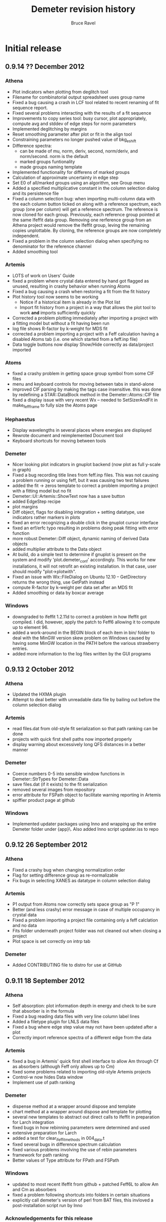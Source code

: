#+TITLE: Demeter revision history
#+AUTHOR: Bruce Ravel
#+EMAIL: bravel AT bnl DOT gov


* Initial release

** 0.9.14  ?? December 2012
*** Athena
   - Plot indicators when plotting from deglitch tool
   - Filename for combinatorial output spreadsheet uses group name
   - Fixed a bug causing a crash in LCF tool related to recent
     renaming of fit sequence report.
   - Fixed several problems interacting with the results of a fit
     sequence
   - Improvements to copy series tool: busy cursor, plot
     appropriately, compute avg and stddev of edge steps for norm
     parameters
   - Implemented deglitching by margins
   - Reset smoothing parameter after plot or fit in the align tool 
   - Constraining parameters no longer pushed value of bkg_eshift
   - Difference spectra:
      + can be made of mu, norm, deriv, second, norm/deriv, and
        norm/second.  norm is the default
      + marked groups funtionality
      + made groups naming template
   - Implemented functionality for differens of marked groups
   - Calculation of approximate uncertainty in edge step
   - Set E0 of all/marked groups using an algorithm, see Group menu
   - Added a specified multiplicative constant in the column selection
     dialog and its persistence file
   - Fixed a column selection bug: when importing multi-column data
     with the each column button ticked on along with a reference
     spectrum, each group (one per column) will get a reference
     spectrum.  The reference is now cloned for each group.
     Previously, each reference group pointed at the same Ifeffit data
     group.  Removing one rerference group from an Athena project
     would remove the Ifeffit group, leving the remaining copies
     unplottable.  By cloning, the reference groups are now completely
     independent.
   - Fixed a problem in the column selection dialog when specifying no
     denominator for the reference channel
   - Added smoothing tool

*** Artemis
   - LOTS of work on Users' Guide
   - fixed a problem where crystal data entered by hand got flagged as
     unused, resulting in crashy behavior when running Atoms
   - Fixed a bug causing a crash when restoring a fit from the fit
     history
   - Plot history tool now seems to be working
      + Notice if a historical item is already in the Plot list 
      + Import fit history from a project in a way that allows the
        plot tool to work *and* imports sufficiently quickly
   - Corrected a problem plotting immediately after importing a
     project with a fitting model but without a fit having been run
   - log file shows R-factor by k-weight for MDS fit
   - corrected a problem importing a project with a Feff calculation
     having a disabled Atoms tab (i.e. one which started from a
     feff.inp file)
   - Data toggle buttons now display Show/Hide correctly as
     data/project imported

*** Atoms
   - fixed a crashy problem in getting space group symbol from some
     CIF files
   - menu and keyboard controls for moving between tabs in stand-alone
   - improved CIF parsing by making the tags case insensitive.  this
     was done by redefining a STAR::DataBlock method in the
     Demeter::Atoms::CIF file
   - fixed a display issue with very recent Wx -- needed to
     SetSizerAndFit in make_feff_frame to fully size the Atoms page

*** Hephaestus
   - Display wavelengths in several places where energies are displayed
   - Rewrote document and reimplemented Document tool
   - Keyboard shortcuts for moving between tools

*** Demeter
   - Nicer looking plot indicators in gnuplot backend (now plot as
     full y-scale in graph)
   - Fixed a bug recording title lines from feff.inp files.  This was
     not causing a problem running or using feff, but it was causing
     two test failures
   - added the fit -> zeros template to correct a problem importing a
     project with a fitting model but no fit
   - Demeter::UI::Artemis::ShowText now has a save button
   - added EdgeStep recipe
   - plot margins
   - Diff object, flags for disabling integration + setting datatype,
     use indicators rather markers in plots
   - fixed an error recognizing a double click in the gnuplot cursor
     interface
   - fixed an erf/erfc typo resulting in problems doing peak fitting
     with error function
   - more robust Demeter::Diff object, dynamic naming of derived Data
     objects
   - added multiplier attribute to the Data object
   - At build, do a simple test to determine if gnuplot is present on
     the system and modify 'plot.demeter_conf' accordingly.  This
     works for new installations, it will not retrofit an existing
     installation.  In that case, user should modify "plot->plotwith".
   - Fixed an issue with Wx::FileDialog on Ubuntu 12.10 --
     GetDirectory returns the wrong thing, use GetPath instead
   - compute R-factor by k-weight per data set after an MDS fit
   - Added smoothing or data by boxcar average

*** Windows
   - downgraded to ifeffit 1.2.11d to correct a problem in how Ifeffit
     got compiled.  I did, however, apply the patch to Feff6 allowing
     it to compute up to element 96.
   - added a work-around in the BEGIN block of each item in bin/
     folder to deal with the MinGW version skew problem on Windows
     caused by having some MinGW location in the PATH before the
     various strawberry entries.
   - added more information to the log files written by the GUI
     programs


** 0.9.13  2 October 2012
*** Athena
   - Updated the HXMA plugin
   - Attempt to deal better with unreadable data file by bailing out
     before the column selection dialog

*** Artemis
   - read files.dat from old-style fit serialization so that path
     ranking can be done
   - projects with quick first shell paths now imported properly
   - display warning about excessively long QFS distances in a better
     manner

*** Demeter
   - Coerce numbers 0-5 into sensible window functions in
     Demeter::StrTypes for Demeter::Data
   - save files.dat (if it exists) to the fit serialization
   - removed several images from repository
   - error attribute for FSPath object to facilitate warning reporting
     in Artemis
   - spiffier product page at github

*** Windows
   - Implemented updater packages using Inno and wrapping up the
     entire Demeter folder under {app}\perl\site\lib\.  Also added
     Inno script updater.iss to repo

** 0.9.12 26 September 2012
*** Athena
   - Fixed a crashy bug when changing normalization order
   - Flag for setting difference group as re-normalizable
   - Fix bugs in selecting XANES as datatype in column selection
     dialog

*** Artemis
   - P1 output from Atoms now correctly sets space group as "P 1"
   - Better (and less crashy) error message in case of multiple
     occupancy in crystal data
   - Fixed a problem importing a project file containing only a feff
     calclation and no data
   - Fits folder underneath project folder was not cleaned out when
     closing a project
   - Plot space is set correctly on intrp tab

*** Demeter
   - Added CONTRIBUTING file to distro for use at GitHub

** 0.9.11 18 September 2012
*** Athena
   - Self absorption: plot information depth in energy and check to be
     sure that absorber is in the formula
   - Fixed a bug reading data files with very line column label lines
   - Added a filetype plugin for LNLS data files
   - Fixed a bug where edge step value may not have been updated after
     a plot
   - Correctly import reference spectra of a different edge from the
     data

*** Artemis
   - fixed a bug in Artemis' quick first shell interface to allow Am
     through Cf as absorbers (although Feff only allows up to Cm)
   - fixed some problems related to importing old-style Artemis
     projects
   - Control-w now hides Data window
   - Implement use of path ranking

*** Demeter
   - dispense method at a wrapper around dispose and template
   - chart method at a wrapper around dispose and template for plotting
   - several new templates to abstract out direct calls to Ifeffit in
     preparation for Larch integration
   - fixed bugs in how rebinning parameters were determined and used
   - extensive preparation for Larch
   - added a test for clear_ifeffit_methods in 004_data.t
   - fixed several bugs in difference spectrum calculation
   - fixed various problems involving the use of rebin parameters
   - framework for path ranking
   - Better values of Type attribute for FPath and FSPath

*** Windows
   - updated to most recent Ifeffit from github + patched Feff6L to
     allow Am and Cm as absorbers
   - fixed a problem following shortcuts into folders in certain
     situations
   - explicitly call demeter's version of perl from BAT files, this
     invloved a post-installation script run by Inno

*** Acknowledgements for this release
   - Eric Breynaert
   - Shelly Kelly
   - Karine Provost
   - Andreas Voegelin
   - Amy Gandy
   - Bradley Miller
   - Jason Gaudet
   - Alfred Hummer
   - Daniel Whittaker
   - Matt Frith
   - The participants of the 2012 ASEAN Workshop on XAS

** 0.9.10 17 July 2012
*** Athena
   - Improved X23A2 and HXMA plugins
   - Add a select range button to column selection dialog to help
     process data with a large number of columns (e.g. NSLS X3b)
   - Fixed a bug involving the import plot for the first item in a prj
     file when that group uses a background removal standard
   - File selection dialog presents plotting options based on the
     datatype of the selection, also chooses sensible fallback
     plotting selection
   - Generic utility for presenting a table of a single parameter
     value.  Context menu entries for this under energy shift and edge
     step labels.
   - Recognize if data sets included in a merge are substantially
     shorter than the first set in the group.  If so, exclude them
     from the merge.  Made configuration parameters for defining how
     much shorter and whether to exclude.
   - Fixed behavior of up arrow for Athena's string entry dialogs that
     have buffers.  The first time pressing up arrow went to an
     unpredictable part of the buffer.  It now will go to the most
     recent entry.
   - Force dk and dr to 0 when making empirical standards.

*** Artemis
   - Display a useful error message when the phase.bin file is not
     computed correctly.  Also clear and do not display intrp tab.
   - Take care to update paths in Artemis before beginning fit so that
     everything (i.e. FPaths) passes sanity checks
   - Sentinals now work correctly in Artemis for all histogram
     functions so that useful updates get written to Data frame
     statusbar
   - Fixed several display issues
   - Correctly add a new row when using the restraint builder
   - Save initial guesses of GDS parameters to a project and restore
     them
   - Fit description updated (crudely) when data are replaced
   - Fixed a bug when discarding a Feff calculation before any paths
     have been assigned to a data set
   - Fixed (I think) a crashy bug when removing GDS parameters
   - Fixed a bug involving the import of data from a prj file when
     that group uses a background removal standard
   - Ignore data from an Athena project file that cannot be displayed
     as chi(k), e.g. XANES data.
   - Correctly initialize row on GDS page whenever a new parameter is
     created

*** Atoms
   - Disable path DnD for stand-alone Atoms
   - Added a right click action to the paths list to display details
     of scattering geometry

*** Hephaestus
   - Prevent notebook from capturing carriage return on Windows

*** Demeter
   - Convert histogram calculations to use PDL -- much faster!
     (backends: LAMMPS, )
   - Fixed a bug building the ifeffit wrapper
   - Improved installation.pod
   - Changed default gnuplot color #4 to yellow4 (#808000)
   - Added window functions to Rk plot
   - Made ed plot
   - Begin Artemis Users' Guide
   - Prefer the Co K edge to the Re L3 edge when finding the edge (is
     that the right choice?)

** 0.9.9 20 April 2012
*** Athena
   - Delay laying out most windows until needed for the first time.
     This speed up startup at the cost of a bit more time later on.
     Start-up went from about 6 1/2 sec to under 4 seconds on my work
     computer
   - Mostly functional file watcher + added functionality to IO methods
   - Importance was not being imported from a project file
   - Made the importance control normal width
   - Added athena->interactive_fixstep configuration parameter for
     disabling the interaction between pre-edge, normalization, and
     edge step controls and the fixstep button.
   - when importing a sequence of files and one cannot be imported
     (e.g. aborted scan) offer to continue or quit importing sequence
   - XDI as a known file extension when importing data
   - Importance and plot_multiplier functionality for bent Laue data
     from 10ID
   - Return to main button was being displayed incorrectly
   - Found a normalization bug in Ifeffit, norm_order not respected in
     call to spline().  Submitted patch to Matt.
   - Smooth works in Calibrate tool
   - Visual feedback when element < 5 or E0 < 150
   - Implemented a spin button for incrementing/deincrementing Rbkg
   - Attempt to recognize data with a zero value in the denominator
   - Implemented frozen groups + Freeze menu + Athena->frozen config
     parameter for color of frozen group display + button
   - Display of peak fitting page is functuional (but not quite right)
     even on Windows.
   - Fixed a column selection bug involving the "import each channel"
     button
   - Edge step was not reliably updated after a new plot

*** Artemis
   - Fixed (mostly) a bug laying out Atoms/Feff notebook tabs when
     importing a project file.
   - Fixed a sanity check that got incorrectly triggered when
     replacing data with the same data (for example, after going back
     to Athena to adjust E0)
   - Fixed a problem displaying the new name in the hide/show button
     when replacing a data group

*** Hephaestus
   - Delay laying out most windows until needed for the first time.
     This speed up startup (~6 1/2 seconds before, now just under 3
     second) at the cost of a bit more time later on.
   - Fixed a bug in furmulas tool where missing density caused a
     divide by zero crash

*** Atoms stand-alone
   - Used delayed layout and careful loading of Demeter modules to
     reduce start-up from over 5 sec to under 3 seconds.
   - Fixed a bug reading a CIF file that does not properly identify
     the material.  This resulted in the record selection dialog being
     posted without any content -- not so helpful.

*** Demeter
   - Begin using Perl::Version to manage version numbering of files
     and brought every file up to 0.9.9
   - Replaced Readonly with Const::Fast.  See [[http://neilb.org/reviews/constants.html]]
   - Abstracted many common constants to Demeter::Constants
   - Replaced Config::IniFiles with Config::INI for a small
     performance improvement
   - Made Demeter::IniReader, a subclass of Config::INI
   - Fully deprecate use of MooseX::AttributeHelpers and remove it as
     a dependency
   - Make File::Monitor::Lite a recommended module (for data watcher)
   - More care and more options for loading "pragmata" for improved
     startup times
   - Take better care when processing Data not to do normalization and
     spline more often than is necessary
   - Take care not to "use Demeter" unless absolutely necessary
     throughout code base
   - Deal with Unity's use of a global menu
   - Many improvements to histogram subsystem
   - Added a Build directive for forcing update to ifeffit wrapper
   - Cut >20 seconds off the running of the test suite by correctly
     using import "pragmata"
   - Implemented frozen groups as an attribute trait which silently
     disables setting an attribute -- see MooseX::Quenchable.
     Implementing it this deeply in the underlying object obviates the
     issue of disabling Athena's various "action at a distance"
     features, e.g. constaining parameters.
   - Fixed a bug whereby a group with datatype of xanes did not have
     its normalized derivative and second derivative spectra
     calculated.

** 0.9.8 30 January 2012
*** Athena
   - Only set project name if the project name is unset and an entire
     project file is imported
   - In LCF, make the maximum number of groups to use for
     combinatorial fitting practically unlimited
   - In combinatorial fits, sort everything according to position in
     group list
   - Fixed a potantial bug determining units in the CSD when selecting
     chi(k) as the data type

*** Artemis
   - Can now export a particular fit from the history to an fpj file
   - Fixed a bug repopulating the recent files menu
   - Fixed a bug in which the <data>.fit file was deleted as a project
     was imported.  This was the main reason the history plot tool was
     broken.

*** Demeter
   - Add file-chik_out parameter to control how writing a chi(K)
     output file work.  "all" means write a multicolumn file, 0, 1, 2,
     3, or kw mean to write a two-column file using that k-weight
   - Added a tool for efficiently merging a large number of data
     files, see Demeter::Data::BulkMerge
   - Added denergy script

*** Acknowledgements for this release
   - Eric Breynaert
   - Scott Calvin
   - Andreas Voegelin

** 0.9.7 12 January 2012
*** Athena
   - Fixed a problem in the X23A2MED plugin -- it was getting confused
     by an incomplete set of (roi, slow, fast) columns.
   - Fixed a bug resulting in bkg_fixstep sometimes getting unset when
     plotting multiple groups
   - Constraining "Current group" parameters via context menu now
     works correctly.  It had mistakenly changed group attribute, a
     very dangerous thing!
   - Extensive support for current XDI draft
   - In column selection dialog, change reference radio buttons to
     checkbuttons so that either numerator or denominator can be
     unselected.
   - In column selection dialog, unchecking reference ln button
     triggered a crash.
   - Fixed incorrect color sequence for marked group I0 plot.  This
     also made marked group I0 plot crash with >6 marked groups.
   - Post busy cursor when closing a project
   - Reorganized Monitor and debug menus

*** Artemis
   - New icons!
   - Added preview and print buttons to log, history log, history
     report, and journal
   - plot stacking parameters could evaluate to an empty string, so
     explicitly make the 0 in that case
   - can now discard and rename Feff calculations + simple "about
     Feff" dialog
   - fixed a bug causing a segfault when discarding data or feff
   - capture Atoms' statusbar messages in Artemis' status buffer
   - Faster project file import using partial deserialization of each
     item in the fit history.  However, history plot tool is not
     currently working.
   - Reduce R-factor penalty by factor of 10 when fitting in k-space
   - Can now restore a previous fit reliably.

*** Demeter
   - explicitly unset xrange at the start of every gnuplot plot.  this
     should fix any problem where zooming results in a backwards
     x-axis.
   - added clear_ifeffit_titles method to clear out $group_title_NN
     strings when no longer needed, use wrap to make this more efficient
   - bkg_eshift was not applied when saving a group as mu(E) or
     norm(E)
   - serializing Atoms object made safe for GUI display of object
     contents
   - Mechanism for associating metadata with files imported using a
     plugin

*** Acknowledgements for this release
   - Eric Breynaert
   - Scott Calvin
   - Jack Hitch
   - George Sterbinsky
   - Andreas Voegelin

** 0.9.6 12 December 2011
*** Athena
   - Fixed bug preventing import of multiple files with each channel
     as a separate group
   - Fixed a bug in which importing MED data as separate groups failed
     to initialize data processing parameters
   - Update column selection dialog when switching from eV to keV
     units
   - Handle keV units correctly for data and reference
   - Handle very noisy reference data by setting the default E0 to the
     tabulated value if the ifeffit-found value is far from the e0 of
     the associated data.  This is essential for data that needs
     rebinning.
   - Correctly handle the situation where a column data file has a
     column named "xmu".  Previously, that situation could lead to
     data being corrupted in an unrecoverable manner as the column
     selection dialog uses that same suffix to hold the mu(E) data.
     This is done by constantly rereading the data file -- something
     that will not happen (happily, since doing so is slow) for any
     file without that column label.
   - Added functionality to column selection dialog for bulk
     (de)selection of numerator checkboxes and for pausing the replot
     of the data while selecting columns (all of which may be useful
     for an MED file)
   - Do some sanity checking on Rebin values in column selection
     dialog before actually rebinning
   - Fixed a bug in both Plot->marked groups menu options

*** Artemis
   - Trim leading and trailing spaces from gds names.
   - Write parameter history reports correctly.
   - Improved window management.  Showing and hiding windows now works
     correctly in conjunction with the window manager's minimize
     (iconize) function.
   - When right clicking on a word in a path parameter math expression
     to define a parameter, the value is now sensitive to which path
     parameter the work comes from (s02 -> 1, sigma2 -> 0.003, else 0)
   - Fixed a windows only bug -- when a feff.inp file is imported, the
     Atoms tab is supposed to be disabled, but the mechanism I used to
     disable selection of that tab was guaranteed to fail on Windows
     (see [[http://docs.wxwidgets.org/2.8.4/wx_wxnotebookevent.html#wxnotebookeventgetselection]])

*** Hephaestus
   - Allow floats as values in the ion chamber tool

*** Demeter
   - Check that user value, then default value of executable
     path (i.e. gnuplot and feff) actually exists before attempting to run
     them.  Also properly quote executable name in system call or pipe so
     that things like spaces and parens are interpeted correctly.
     This guards against a number of issues.  If Demeter is installed on
     Windows in one location, then unistalled and reinstalled elsewhere,
     the ini file will retain the incorrect value.  This also guards
     against having an executable in a place with somethinng like 
     "system (x86)" or a unicode character in the path.
   - Begin playing around with using Demeter::Return as a function's
     return value (see rebin_is_sensible in Demeter::Data::Process
   - Explicitly reset xtics when starting a new plot with gnuplot.
     This is necessary because the components plot afetr a fit
     sequence specifies an array of xtic labels.
   - Prefer the Pd K edge to the Bk L2 edge when finding the edge
   - Set bkg_pre2 to a value which is sensitive to the edge energy.
     For higher energies (i.e. broader edges) move bkg_pre2 to a lower
     energy to improve the default pre-edge line
   - Do a better job of recognizing as data are imported whether an
     energy array is in keV units
   - Filetype plugin written for ESRF BM23, which uses a single scan
     SPEC file.
   - Added ~rebin->use_atomic~ configuration parameter
   - Added a filetype plugin for data from the old SRS.  This is
     intended to cover data from DUBBLE as well (thus deprecating the
     DUBBLE plugin).
   - Test to see whether local time can be used in Demeter's ~now~
     method.  Using local time will make a program die if the
     computer's time zone is not set.  The fallback is to use
     DateTime's floating time zone.
   - Fixed 2 tests in the test suite to respond to recent changes to
     the alignment algorithm and the Fit object's fetch_gds method
   - Correctly identify files as being not data in the case where it
     nominally looks like data (i.e. it has a header and column labels
     as Ifeffit expects), but which has 0, 1, or too few lines of data
   - Made file->minlength configuration parameter to define "too few"
     points in a data file.

*** Acknowledgements for this release
   - The participants of the Diamond 2011 XAFS course who unwittingly
     became beta testers for this software
   - Eric Breynaert
   - George Sterbinsky
   - Brian Mattern

** 0.9.5 11 November 2011
*** Athena
   - Fixed a crash caused by constraining all parameters

** 0.9.4 10 November 2011
*** Athena
   - Fixed a problem accessing the column selection persitance file
     for the first time
   - Fixed a possible crash when importing a damaged project file

*** Artemis
   - Don't list excluded paths in the log file


** 0.9.3 8 November 2011
*** Athena
   - Progress messages when autoaligning marked groups (also truncating)
   - Better first guess for autoalignment ($DS->bkg_e0 - $D->bkg_e0)

*** Artemis
   - Fix a problem importing a project file into which data and Feff
     have been imported, but no paths have yet been assigned to any
     data
   - Check parameter types when importing GDS parameters from a text file

*** Demeter
   - Added ~current~ attribute to Mode as a way of identifying data
     groups in asequence when making progress messages in a GUI

** 0.9.2 7 November 2011
*** Athena
   - Preserve source attribute when reading a project, display it as a
     mouseover for file TextCtrl
   - Plot after pluck
   - Bigger Rbkg control
   - Added some Athena config parameters
   - Fixed a problem with DUBBLE plugin

*** Artemis
   - Fixed spurious creation of feff workspaces when importoing
     FSPaths from a project
   - Begin work on making Artemis/Atoms fail gracefully with CIF file
     that trigger problems.  Here, it fails gracefully for CIF files
     with partial occupancy.
   - Store parameter and path evaluations in the Fit YAML so that fit
     history can be correctly reconstructed.  This has the drawback of
     breaking old fpj files, in that they will no longer display
     correctly in the history.  Oh well....

*** Thanks to
   - Jason Gaudet
   - Eric Breynaert

** 0.9.1 2 November 2011

*** Artemis
   - Take care with fit_include attribute of the Data in a Fit.  Need
     to set data_total correctly in Ifeffit
   - Fix lots of issues with importing FSPaths from a project file
   - Take care with path seperators when moving aproject between
     windows and unix
   - Take care to populate plot list only with data that was included
     in the fit
   - Added a Fit sanity check to see that each data set has at least
     one path associated with it

*** Thanks to
   - Jason Gaudet

** 0.9.0 31 October, 2011

This is substantively identical to beta release 9.  This initial
release will be announced broadly on the mailing list and will be used
at the XAS course at Diamond, Nov. 14-16 2011.

Path to 1.0:
  1. A few successful months of use
  2. PCA, peak fitting, LCF fully implemented in Athena
  3. Histogram fully implemented in Artemis

*** Artemis
   - Verify that fit folder exists before trying to deserialize it

     
* Beta testing releases:
  
** Release 9: 30 October, 2011

*** Athena
   - Display YAMLs for PCA and PeakFit objects
   - Fixed a bug using one of the self-absorption algorithms
   - YAML displays in Athena for PCA and PeakFit objects
   - changing edge or element now triggers modified indicator
   - rebinning parameters in column selection dialog were not being
     used properly, nor restored for the next data set
   - correctly tie reference channels from project files generated by
     old Athena
   - after a merge group list selection and marking of merged group
     now done correctly
   - Athena project file now records and recovers marked state
   - Record imported and exported athena project files for use in
     "recently used" menus in such a way that they show up in
     Artemis's MRU menu as well.
   - Refuse to plot xanes or chi data as a quadplot.
   - Added a user-specified pause between traces in a marked group
     plot -- this slows down the display of a sequence of traces

*** Artemis
   - Fixed a bug deleting items from plotting list
   - Fixed a bug computing happiness, excluded paths should not be
     evaluated for the pathparam penalty
   - commented out tic mark munging for history reports
   - suppress an extraneous warning box when a fit fails its sanity
     checks
   - Several improvements to behavior of GDS grid
   - Facelift on Atoms page
   - Check to see if temp and theta already exist as parameters when
     using Debye or Eins model from context menu
   - better display of numbers/mathexps in GDS grid with configurable
     precision
   - Atoms was setting angles incorrectly formonoclinic groups at the
     step of verifying angle values against space group and setting
   - it was possible to drag and drop non-numeric text onto the N
     TextCtrl
   - Prompted to save current project if importing a project while
     there appears to be a project started in Artemis.  The current is
     saved or not, then Artemis is cleared, then the new project is
     imported.

*** Demeter
   - Atoms cluster list now tags atoms by shell
   - Forcing display of debug menus in A&A until they become more
     stable
   - Added a recipe for using Empirical standards
   - override ~all~ method in Demeter::PeakFit
   - standards from column files did not have datatype attribute set
     correctly, so standards part of Hephaestus was broken
   - don't run find_edge method on data if the element is already set
     to something other than H
   - Made a ~marked~ attribute of Demeter::Data object for use with
     Athena
   - Corrected an error is sorting the display of the MRU files
   - added plot_pause attribute to the Plot object

*** Windows installer
   - have inno make an Atoms desktop icon

*** Acknowledgements for this release
   - Emmanuel Doelsch
   - Jason Gaudet
   - Shelly Kelly


** Release 8: 11 October, 2011

*** Athena
   - use Demeter::FPath so that empirical standard can be written
   - fixstep button was being erroneously ticked due to a bug in
     pre/norm/step interaction
   - ignore project file records that are malformed due to missing
     data arrays
   - resort data if energy column other than 1 is selected in any way
     when using the column selection dialog
   - Now correctly importing MED columns as separate channels

*** Artemis
   - fixed a bug importing chi(k) column data file

*** Demeter
   - Datatype was not set correctly in Data::MultiChannel object

*** Acknowledgements for this release
   - Fred Mosslemans
   - George Sterbinsky

** Release 7: 10 October, 2011

*** Athena
   - Handle changes to rmax_out correctly
   - Handle the absence of PDL more gracefully
   - Implemented peak fitting tool
   - Fixed a bug that was slowing down the response of the column
     selection dialog
   - Fixed a bug causing a crash when importing keV data
   - Fixed display of ISO-8859 encoded data files in the column
     selection dialog.
   - Attempt to deal more gracefully with unreadable files

*** Artemis
   - Fixed a formatting error reporting correlations in the log file
   - Changed the logic for how GDS params get updated before a plot
   - Issue Ifeffit's unguess command at the beginning of a fit to make
     sure that discarded or skipped (or def-ed or set) guess
     parameters do not remain as guesses in Ifeffit, which makes it
     impossible to evaluate uncertainties.
   - Fixed a bug in how the pathfinder->label configuration parameter
     was being interpreted.  Also changed the default absorber token
     to @
   - Handle changes to rmax_out correctly
   - Fixed a bug importing projects from earlier versions of Artemis
     (deprecated nindicators attribute of the Plot onject)
   - Quick first shell (FSPath) now properly respects a change in N
   - Fixed a bug wherein Artemis would crash reading a project file
     with a quick first shell (FSPath) object
   - Implemented drag-n-drop for cloning a path and copying a path to
     other data sets
   - Fixed a bug cloning quick first shell (FSPath) objects
   - Artemis now respects choice of fit space.
   - Right click on words in path parameter math expressions to post a
     context menu for creating/modifying GDS parameters
   - Fixed a bug precluding creating an atoms.inp by hand via the GUI

*** Demeter
   - Fixed a problem interpreting rhombohedral space groups in Atoms.
   - Implemented peak fitting using Ifeffit as the backend (other
     option is fityk)
   - Files with very wide column label lines can run into a length
     limit in Ifeffit, specifically in ishtxt iff_show.f.  Since
     Demeter relies on Ifeffit reporting $column_label correctly, this
     lead to truncation of columns available when importing such data.
   - Made the save_many and save("fit",...) methods understand either
     set of strings denoting the part to be saved.  (save_many took
     things like 'chik2' and 'chir_mag', which save("fit",...) took
     things like 'k2' and 'rmag').  Also added a useful error message
     to save_many warning against passing it ScatteringPath objects.
   - Improvements to the Dubble plugin
   - Fit sanity check: notice an obvious case of attempting to use the
     same data set more than once in a multiple data set fit.  This is
     presumed to be a naughty attempt to increase Nidp.
   - Inverted residual function in PCA plots
   - Fixed several bugs importing already-normalized data
   - Added Encoding::FixLatin as a dependence.  There is some chance
     of data corruption using this tool, but since it is only used for
     display of text in a GUI and not for passing data to Ifeffit,
     this is not a very serious problem.
   - Fixed a bug wherein a cloned Data group did not have its
     derivative computed
   - Fixed a bug in aligning data.  Also modified code to perform
     alignment exactly like the old version.  Made "interp" the
     default interpolation function (was qinterp).
   - Found a few places where files or directories were opened and not
     closed 
   - The element symbol type constraint was missing Am through Cf
   - New "trace" method for printing a colorized stack trace from any
     location to stdout
   - Fixed a bug in the automated alignment algorithm (now using
     data's current bkg_eshift as the initial guess)

*** Acknowledgements for this release
   - Eric Breynaert, superstar (literally dozens of bug reports from the last release!)
   - George Sterbinsky
   - Shelly Kelly
   - Erik Farquhar
   - Scott Calvin


** Release 6: 09 September, 2011
*** Athena
   - Corrected the behavior of the LCF tool when plotting without
     fitting in several edge cases that involve either a single
     standard or weights set by hand
   - Added a fourth plotting terminal
   - Issue error to statusbar when kmax_suggest is oddly small
   - Implemented Scott's deriv(phase(chi(R))) idea with a
     configuration parameter for turning it on and off
   - Copying a group now copies its marked state
   - Added invert button to column selection dialog
   - Implemented PCA tool
   - Commented out Freeze menu since group freezing is currently
     unimplemented

*** Artemis
   - Added a fourth plotting terminal
   - Make the import file menu entry recognize all plausible file
     types and do the right thing.  This makes the Import submenu
     somewhat redundant.
   - Issue error to statusbar when kmax_suggest is oddly small
   - Add triangular paths to Histogram subsystem

*** Demeter
   - When reading epsilon from Ifeffit, recognize when it finds NaN
     and do something sensible
   - Implemented Scott's deriv(phase(chi(R))) idea in all plotting
     backends and in column output
   - Boolean flag for indicating a single data group fit and setting
     the Data plotkey attribute appropriately in R or q.
   - Fixed a configuration bug wherein the GUIs could clobber one
     another's configuration changes
   - Added inv attribute for negating column selection
   - Implemented PCA using PDL + specialty plots

*** Acknowledgements for this release
   - Fred Mosselmans
   - Scott Calvin
   - Eric Breynaert

** Release 5: 18 August, 2011
*** Athena
   - Fixed a display problem in the column selection dialog
   - Fixed several problems with restoring LCF fits after performing a
     combinatorial sequence
   - Allow seeting window function for back transform independently
   - Fix default settings for LCF object in athena's LCF dialog
   - Tie together merge and reference for merge when the reference for
     the merge is also made
   - Added a "change all groups" option to the chnage type dialog
   - Made the LCF layout a bit prettier
   - Do not unlink autosave file at start-up -- it needs to stick
     around in case the problem that lead to the crash happens again
   - Improved behavior for Copy group feature

*** Artemis
   - Allow seeting window function for back transform independently
   - Fixed a bug involving non-zero values of arbitrary k-weighting
     when importing old-style project files

*** Demeter
   - Correctly restore restoring LCF fits after performing a
     combinatorial sequence

*** Acknowledgements for this release
   - Eric Breynaert
   - Emmanuel Doelsch
   - Scott Calvin
   - Van Vu
   - Chris Patridge

** Release 4: 12 August, 2011
*** Athena
   - Inmplemented an autosave feature + recovery of autosave after a crash
   - Fixed several LCF bugs
   - Use arbitrary k-weights more sensibly
   - Fixed a bug plucking spline range in k
   - Better message in pluck dialog
   - Use demeter's configuration dialog to configure Plugins that have
     configuration parameters (currently, 10BMMultiChannel and X23A2MED)

*** Artemis
   - The path-like tab in the Atoms/Feff frame is now set correctly
     when importing a project file
   - Replacing chi(k) on a Data frame now works correctly
   - More descriptive update messages in statusbar during histogram
     processing
   - Histogram interface is more sensitive to whether time-consuming
     chores need to be redone
   - Grid in GDS frame now recognizes smart keys for changing
     parameter type.  Change all selected params:
       + Alt-g: guess
       + Alt-s: set
       + Alt-d: def
       + Alt-l: lguess
       + Alt-k: skip
       + Alt-a: after
       + Alt-r: restrain
       + Alt-p: penalty
   - New config parameter (artemis->plot_frame_x) for aligning the
     Plot window properly on a multiple monitor setup (something I am
     having trouble figuring out properly)
   - Follow Windows link files for various import types
   - Check file type on import for:
       + fitting projects
       + Athena projects
       + old-style fitting projects
       + demeter serializations
       + chi(k) data (this is imperfect -- mu(E) data, for instance,will pass the test)
   - Use arbitrary k-weights more sensibly
   - Fix a bug creating a blank Atoms frame wherein one could not
     return to the Atoms tab
   - Fixed a bug importing autosave file

*** Demeter
   - Integrate VASP MD output into histogram subsystem
   - Follow Windows link files now done for every object that has a
     file attribute
   - More sensible behavior using arbitrary k-weighting
   - Fixed a bug plotting indicators with phase part of chi(R)

*** Windows installer

*** Acknowledgements for this release
   1. Scott Calvin
   2. Emmanuel Dolsch
   3. Van Vu


** Release 3: 8 July, 2011
*** Athena
   - Plugin registry: right click open a menu with for plugin
     documentation (POD converted to text, displayed in a
     Demeter::UI::Artemis::ShowText) and a configuration utility for
     those plugins with an ini file.
   - Fixed several problems with the automation of the column
     selection dialog
   - The X23A2MED plugin now configures itself on the first use and
     responds gracefully to misconfiguration.  It also handles data
     from the 1-element Vortex.
   - Pluck buttons implemented in more places
   - Merging groups with reference channels also merges reference
     channels into a reference group for the merge
   - Tools for monitoring Ifeffit's memory use
   - Modified SSRLA plugin to handle data from the ESRF ROBL beamline.
     ROBL writes some high-ASCII characters in a way that confuses the
     column selection dialog, so theplugin strips them from the file
   - Athena is now capable of following windows shortcut (.lnk) files

*** Artemis
    - Pluck buttons now work on the Data page and on the indicators tab

*** Demeter
   - Changed the default color of indicators to a dark brown, which
     stand out better against a red trace (i.e. line color #2)
   - Mode object now has attributes for keeping track of Ifeffit's
     memory use.  Data and Path _update methods + Fit and LCF fit
     methods update those attributes.

*** Windows installer
   - This time I *really* made it so that all bat file launchers save
     STDOUT and STDERR from the current session to a log file in
     %APPDATA%\demeter\
   - Make %APPDATA%\demeter\ at install time if it does not already
     exist
   - Compile Ifeffit with an 8 Mb heap, more arrays, and more Feff
     paths.

*** Acknowledgements for this release
    Same gang as last time + Stephen Price.

** Release 2: 24 June, 2011
*** Athena
   - Fixed some language issues in the Files menu
   - Fixed several bugs surrounding the bkg_fixstep Data attribute and
     made its behavior in relation to editing the normalization,
     pre-edge, and edge step text entry boxes more sensible
   - Added wxTE_PROCESS_ENTER style to all text entry boxes.  This
     allows replotting or other actions (or none at all) upon hitting
     return with focus in a text box.  This is in response to a
     complaint that hitting enter in a text box caused focus to shift
     unexpectedly and to a request for more functionality.
   - Rewrote the quad plot
   - Clarified language used in stack tab of plotting options section
   - Fix a problem doing LCF fits with the final weight being negative
     when weights constrained to be non-negative and to sum to one.
   - Escape underscores in gnuplot plot legend for LCF plots
   - Fixed a bug using a background removal standard
   - Athena now reads chi(k) data files correctly
   - Group list:
       - Control-drag to rearrange groups in group list
       - Ctrl-j/Ctrl-k to change focus up and down in the groups list
       - Alt-j/Alt-k to move groups up and down in the groups list
   - Work around spurious error message when plucking from Gnuplot on
     Windows
   - Multiple plotting terminals with Gnuplot
   - Configure utility for filetype plugins that come with
     configuration files

*** Artemis
   - Completely rewrote mechanism for importing old-style Artemis
     project files, which now works much more reliably.
   - Feff object's rdinp method now recognizes a Feff8 input file.
     This is mostly used by Artemis to refuse to import such a thing as
     Feff8 is not yet supported in Demeter
   - Implemented Rk plot and made a button for it
   - Added wxTE_PROCESS_ENTER style to all one-line text entry boxes.
   - Multiple plotting terminals with Gnuplot

*** Demeter
   - Changes to selection of the plotting backend just prior to R1
     broke most of the tests.  Both the selection mechanism and all the
     tests were fixed.

*** Windows Installer
   - Renamed desktop icons so as to not overwrite Horae's icons
   - All bat file launchers save STDOUT and STDERR from the current
     session to a log file in %APPDATA%\demeter\

*** Acknowledgements for this release
   1. Scott Calvin
   2. Shelly Kelly
   3. Eric Breynaert
   4. LachLan MacLean
   5. Andreas Voegelin

** Release 1: 10 June, 2011
   Initial beta testing release
